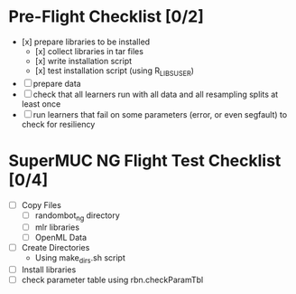 
* Pre-Flight Checklist [0/2]
  - [x] prepare libraries to be installed
    - [x] collect libraries in tar files
    - [x] write installation script
    - [x] test installation script (using R_LIBS_USER)
  - [ ] prepare data
  - [ ] check that all learners run with all data and all resampling splits at least once
  - [ ] run learners that fail on some parameters (error, or even segfault) to check for resiliency


* SuperMUC NG Flight Test Checklist [0/4]
  - [ ] Copy Files
    - [ ] randombot_ng directory
    - [ ] mlr libraries
    - [ ] OpenML Data
  - [ ] Create Directories
    - Using make_dirs.sh script
  - [ ] Install libraries
  - [ ] check parameter table using rbn.checkParamTbl
